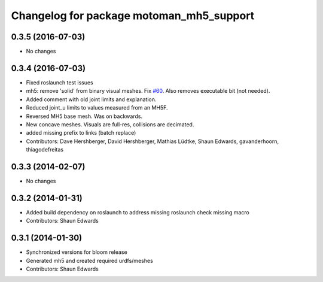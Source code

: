 ^^^^^^^^^^^^^^^^^^^^^^^^^^^^^^^^^^^^^^^^^
Changelog for package motoman_mh5_support
^^^^^^^^^^^^^^^^^^^^^^^^^^^^^^^^^^^^^^^^^

0.3.5 (2016-07-03)
------------------
* No changes

0.3.4 (2016-07-03)
------------------
* Fixed roslaunch test issues
* mh5: remove 'solid' from binary visual meshes. Fix `#60 <https://github.com/shaun-edwards/motoman/issues/60>`_.
  Also removes executable bit (not needed).
* Added comment with old joint limits and explanation.
* Reduced joint_u limits to values measured from an MH5F.
* Reversed MH5 base mesh.  Was on backwards.
* New concave meshes.  Visuals are full-res, collisions are decimated.
* added missing prefix to links (batch replace)
* Contributors: Dave Hershberger, David Hershberger, Mathias Lüdtke, Shaun Edwards, gavanderhoorn, thiagodefreitas

0.3.3 (2014-02-07)
------------------
* No changes

0.3.2 (2014-01-31)
------------------
* Added build dependency on roslaunch to address missing roslaunch check missing macro
* Contributors: Shaun Edwards

0.3.1 (2014-01-30)
------------------
* Synchronized versions for bloom release
* Generated mh5 and created required urdfs/meshes
* Contributors: Shaun Edwards
